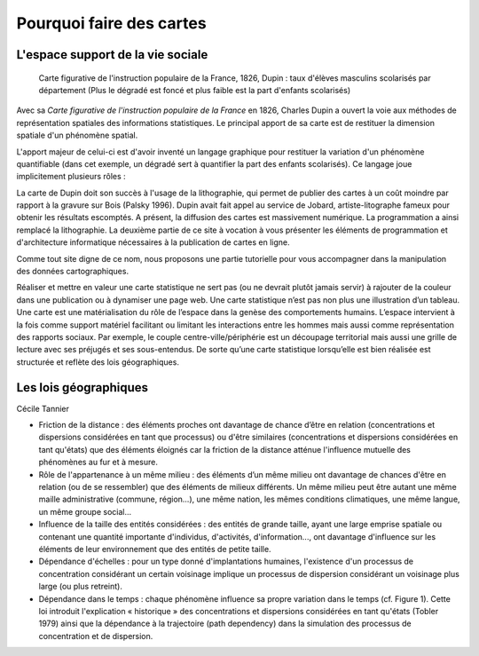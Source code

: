 Pourquoi faire des cartes
===========================================

L'espace support de la vie sociale
---------------------------------

.. figure:: _static/Carte_figurative_de_l'instruction_populaire_de_la_France.jpg
   :width: 600
   
   Carte figurative de l'instruction populaire de la France, 1826, Dupin : taux d'élèves masculins scolarisés par département (Plus le dégradé est foncé et plus faible est la part d'enfants scolarisés)
   
Avec sa *Carte figurative de l'instruction populaire de la France* en 1826, Charles Dupin a ouvert la voie aux méthodes de représentation spatiales des informations statistiques. Le principal apport de sa carte est de restituer la dimension spatiale d'un phénomène spatial.

L'apport majeur de celui-ci est d'avoir inventé un langage graphique pour restituer la variation d'un phénomène quantifiable (dans cet exemple, un dégradé sert à quantifier la part des enfants scolarisés). Ce langage joue implicitement plusieurs rôles :



La carte de Dupin doit son succès à l'usage de la lithographie, qui permet de publier des cartes à un coût moindre  par rapport à la gravure sur Bois (Palsky 1996). Dupin avait fait appel au service de Jobard, artiste-litographe fameux pour obtenir les résultats escomptés. A présent, la diffusion des cartes est massivement numérique. La programmation a ainsi remplacé la lithographie. La deuxième partie de ce site à vocation à vous présenter les éléments de programmation et d'architecture informatique nécessaires à la publication de cartes en ligne. 





Comme tout site digne de ce nom, nous proposons une partie tutorielle pour vous accompagner dans la manipulation des données cartographiques.



Réaliser et mettre en valeur une carte statistique ne sert pas (ou ne devrait plutôt jamais servir) à rajouter de la couleur dans une publication ou à dynamiser une page web. Une carte statistique n’est pas non plus une illustration d’un tableau. Une carte est une matérialisation du rôle de l’espace dans la genèse des comportements humains. L’espace intervient à la fois comme support matériel facilitant ou limitant les interactions entre les hommes mais aussi comme représentation des rapports sociaux. Par exemple, le couple centre-ville/périphérie est un découpage territorial mais aussi une grille de lecture avec ses préjugés et ses sous-entendus. De sorte qu’une carte statistique lorsqu’elle est bien réalisée est structurée et reflète des lois géographiques.


Les lois géographiques
------------------------

Cécile Tannier

- Friction de la distance : des éléments proches ont davantage de chance d’être en relation (concentrations et dispersions considérées en tant que processus) ou d'être similaires (concentrations et dispersions considérées en tant qu'états) que des éléments éloignés car la friction de la distance atténue l'influence mutuelle des phénomènes au fur et à mesure.

- Rôle de l'appartenance à un même milieu : des éléments d’un même milieu ont davantage de chances d'être en relation (ou de se ressembler) que des éléments de milieux différents. Un même milieu peut être autant une même maille administrative (commune, région...), une même nation, les mêmes conditions climatiques, une même langue, un même groupe social...

- Influence de la taille des entités considérées : des entités de grande taille, ayant une large emprise spatiale ou contenant une quantité importante d'individus, d'activités, d'information..., ont davantage d'influence sur les éléments de leur environnement que des entités de petite taille.

- Dépendance d'échelles : pour un type donné d'implantations humaines, l'existence d'un processus de concentration considérant un certain voisinage implique un processus de dispersion considérant un voisinage plus large (ou plus retreint).

- Dépendance dans le temps : chaque phénomène influence sa propre variation dans le temps (cf. Figure 1). Cette loi introduit l'explication « historique » des concentrations et dispersions considérées en tant qu'états (Tobler 1979) ainsi que la dépendance à la trajectoire (path dependency) dans la simulation des processus de concentration et de dispersion.


